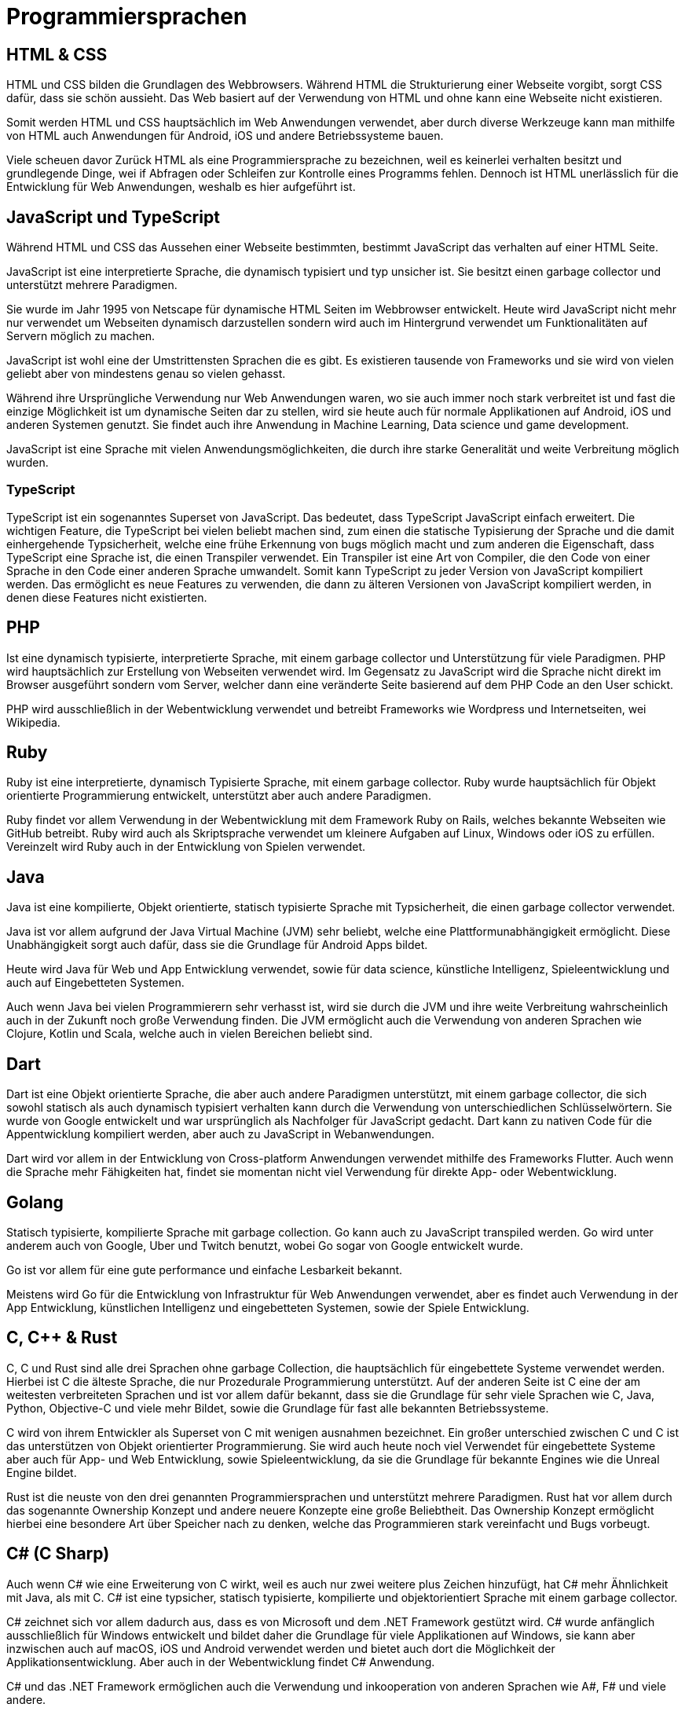 = Programmiersprachen


== HTML & CSS 

HTML und CSS bilden die Grundlagen des Webbrowsers.
Während HTML die Strukturierung einer Webseite vorgibt, 
sorgt CSS dafür, dass sie schön aussieht.
Das Web basiert auf der Verwendung von HTML 
und ohne kann eine Webseite nicht existieren.

Somit werden HTML und CSS hauptsächlich im Web Anwendungen verwendet, 
aber durch diverse Werkzeuge kann man mithilfe
von HTML auch Anwendungen für Android, iOS und andere Betriebssysteme bauen.

Viele scheuen davor Zurück HTML als eine Programmiersprache zu bezeichnen,
weil es keinerlei verhalten besitzt 
und grundlegende Dinge, 
wei if Abfragen oder Schleifen zur Kontrolle eines Programms fehlen.
Dennoch ist HTML unerlässlich für die Entwicklung für Web Anwendungen,
weshalb es hier aufgeführt ist.

== JavaScript und TypeScript

Während HTML und CSS das Aussehen einer Webseite bestimmten,
bestimmt JavaScript das verhalten auf einer HTML Seite.

JavaScript ist eine interpretierte Sprache,
die dynamisch typisiert 
und typ unsicher ist.
Sie besitzt einen garbage collector 
und unterstützt mehrere Paradigmen.

Sie wurde im Jahr 1995 von Netscape für dynamische HTML Seiten im Webbrowser entwickelt.
Heute wird JavaScript nicht mehr nur verwendet um Webseiten dynamisch darzustellen 
sondern wird auch im Hintergrund verwendet um Funktionalitäten auf Servern möglich 
zu machen.

JavaScript ist wohl eine der Umstrittensten Sprachen die es gibt. 
Es existieren tausende von Frameworks und sie wird von vielen geliebt 
aber von mindestens genau so vielen gehasst.

Während ihre Ursprüngliche Verwendung nur Web Anwendungen waren,
wo sie auch immer noch stark verbreitet ist 
und fast die einzige Möglichkeit ist um dynamische Seiten dar zu stellen,
wird sie heute auch 
für normale Applikationen auf Android, iOS und anderen Systemen genutzt.
Sie findet auch ihre Anwendung in Machine Learning, Data science und game development.

JavaScript ist eine Sprache mit vielen Anwendungsmöglichkeiten,
die durch ihre starke Generalität und weite Verbreitung möglich wurden.

=== TypeScript

TypeScript ist ein sogenanntes Superset von JavaScript. 
Das bedeutet,
dass TypeScript JavaScript einfach erweitert.
Die wichtigen Feature, 
die TypeScript bei vielen beliebt machen sind,
zum einen die statische Typisierung der Sprache und die damit einhergehende Typsicherheit,
welche eine frühe Erkennung von bugs möglich macht
und zum anderen die Eigenschaft, 
dass TypeScript eine Sprache ist, 
die einen Transpiler verwendet.
Ein Transpiler ist eine Art von Compiler,
die den Code von einer Sprache in den Code einer anderen Sprache umwandelt.
Somit kann TypeScript zu jeder Version von JavaScript kompiliert werden.
Das ermöglicht es neue Features zu verwenden,
die dann zu älteren Versionen von JavaScript kompiliert werden,
in denen diese Features nicht existierten.

== PHP

Ist eine dynamisch typisierte, 
interpretierte Sprache, 
mit einem garbage collector und Unterstützung für viele Paradigmen.
PHP wird hauptsächlich zur Erstellung von Webseiten verwendet wird.
Im Gegensatz zu JavaScript wird die Sprache nicht direkt im 
Browser ausgeführt sondern vom Server, 
welcher dann eine veränderte Seite basierend auf dem PHP Code an 
den User schickt.

PHP wird ausschließlich in der Webentwicklung verwendet 
und betreibt Frameworks wie Wordpress 
und Internetseiten, wei Wikipedia.

== Ruby 

Ruby ist eine interpretierte, 
dynamisch Typisierte Sprache,
mit einem garbage collector.
Ruby wurde hauptsächlich für Objekt orientierte Programmierung entwickelt, 
unterstützt aber auch andere Paradigmen.

Ruby findet vor allem Verwendung in der Webentwicklung mit dem Framework Ruby on Rails,
welches bekannte Webseiten wie GitHub betreibt.
Ruby wird auch als Skriptsprache verwendet um kleinere Aufgaben auf Linux, Windows oder iOS zu erfüllen.
Vereinzelt wird Ruby auch in der Entwicklung von Spielen verwendet.


== Java

Java ist eine kompilierte,
Objekt orientierte, 
statisch typisierte Sprache mit Typsicherheit,
die einen garbage collector verwendet.

Java ist vor allem aufgrund der Java Virtual Machine (JVM) sehr beliebt,
welche eine Plattformunabhängigkeit ermöglicht.
Diese Unabhängigkeit sorgt auch dafür, 
dass sie die Grundlage für Android Apps bildet.

Heute wird Java für Web und App Entwicklung verwendet, 
sowie für data science, 
künstliche Intelligenz,
Spieleentwicklung und auch auf Eingebetteten Systemen.

Auch wenn Java bei vielen Programmierern sehr verhasst ist,
wird sie durch die JVM und ihre weite Verbreitung
wahrscheinlich auch in der Zukunft noch große Verwendung finden.
Die JVM ermöglicht auch die Verwendung von anderen Sprachen
wie Clojure, Kotlin und Scala,
welche auch in vielen Bereichen beliebt sind.




== Dart

Dart ist eine Objekt orientierte Sprache,
die aber auch andere Paradigmen unterstützt,
mit einem garbage collector,
die sich sowohl statisch als auch dynamisch typisiert verhalten kann
durch die Verwendung von unterschiedlichen Schlüsselwörtern.
Sie wurde von Google entwickelt und war ursprünglich als Nachfolger für JavaScript gedacht.
Dart kann zu nativen Code für die Appentwicklung kompiliert werden,
aber auch zu JavaScript in Webanwendungen.

Dart wird vor allem in der Entwicklung von Cross-platform Anwendungen verwendet
mithilfe des Frameworks Flutter.
Auch wenn die Sprache mehr Fähigkeiten hat,
findet sie momentan nicht viel Verwendung für direkte App- oder Webentwicklung.


== Golang

Statisch typisierte, kompilierte Sprache mit garbage collection.
Go kann auch zu JavaScript transpiled werden.
Go wird unter anderem auch von Google, Uber und Twitch benutzt,
wobei Go sogar von Google entwickelt wurde.

Go ist vor allem für eine gute performance und einfache Lesbarkeit bekannt.

Meistens wird Go für die Entwicklung von Infrastruktur für Web Anwendungen
verwendet,
aber es findet auch Verwendung in der App Entwicklung, 
künstlichen Intelligenz
und eingebetteten Systemen,
sowie der Spiele Entwicklung.

== C, C++ & Rust

C, C++ und Rust sind alle drei Sprachen ohne garbage Collection,
die hauptsächlich für eingebettete Systeme verwendet werden.
Hierbei ist C die älteste Sprache,
die nur Prozedurale Programmierung unterstützt.
Auf der anderen Seite ist C eine der am weitesten verbreiteten Sprachen
und ist vor allem dafür bekannt, 
dass sie die Grundlage für sehr viele Sprachen wie 
C++, Java, Python, Objective-C und viele mehr Bildet,
sowie die Grundlage für fast alle bekannten Betriebssysteme.

C++ wird von ihrem Entwickler als Superset von C mit wenigen ausnahmen bezeichnet.
Ein großer unterschied zwischen C und C++ ist das unterstützen von Objekt orientierter
Programmierung.
Sie wird auch heute noch viel Verwendet für eingebettete Systeme aber auch
für App- und Web Entwicklung, 
sowie Spieleentwicklung, 
da sie die Grundlage für bekannte Engines wie die Unreal Engine bildet.

Rust ist die neuste von den drei genannten Programmiersprachen und
unterstützt mehrere Paradigmen.
Rust hat vor allem durch das sogenannte Ownership Konzept
und andere neuere Konzepte eine große Beliebtheit.
Das Ownership Konzept ermöglicht hierbei eine besondere Art
über Speicher nach zu denken,
welche das Programmieren stark vereinfacht und Bugs vorbeugt.

== C# (C Sharp)

Auch wenn C# wie eine Erweiterung von C++ wirkt, 
weil es auch nur zwei weitere plus Zeichen hinzufügt,
hat C# mehr Ähnlichkeit mit Java,
als mit C++.
C# ist eine typsicher, statisch typisierte,
kompilierte und objektorientiert Sprache mit einem garbage collector.

C# zeichnet sich vor allem dadurch aus, 
dass es von Microsoft und dem .NET Framework gestützt wird.
C# wurde anfänglich ausschließlich für Windows entwickelt 
und bildet daher die Grundlage für viele Applikationen auf Windows,
sie kann aber inzwischen auch auf macOS, iOS und Android verwendet werden
und bietet auch dort die Möglichkeit der Applikationsentwicklung.
Aber auch in der Webentwicklung findet C# Anwendung.

C# und das .NET Framework ermöglichen auch die Verwendung und inkooperation von
anderen Sprachen wie A#, F# und viele andere.

== Python

Eine Programmiersprache, 
die in einer solchen Auflistung niemals fehlen darf ist Python.
Python ist eine der beliebtesten Programmiersprachen 
durch die einfache Syntax,
garbage collection,
mehrere Paradigmen,
dynamische Typisierung
und Typsicherheit.

Python wird fast überall verwendet.
Im Machine learning Bereich, 
hat Python Java als die beliebteste Sprache abgelöst.
Auch in der Webentwicklung kann Python für fast alles verwendet werden,
selbst anstatt Javascript durch Projekte wie Brython.

Die einzige Ausnahme für den Verwendungsbereich sind eingebettete Systeme.
Da Python eine vergleichsweise langsame Sprache ist,
bietet sie sich nicht an für eingebettete Systeme,
die häufig eine schnelle Ausführungszeit benötigen.

== R & Matlab

Zu guter letzte,
kommen wir noch zu R und Matlab.
Die beiden Sprachen haben nicht viel miteinander zu tun
abgesehen davon, 
dass sie Domänen spezifische Sprachen sind.
Während R vor allem im Bereich Data Science und Statistik Anwendung findet,
wird Matlab häufig für Mathematische Probleme verwendet.

Beide Sprachen können durchaus für mehr verwendet werde als ihre Domäne,
aber dennoch würden die meisten Programmierer nicht zu diesen Sprachen
greifen um Probleme außerhalb ihrer Domäne zu lösen.

== Objective-C und Swift

Objective-C und Swift sind Programmiersprachen,
die hauptsächlich, wenn nicht sogar ausschließlich, 
von Apples Ökosystem verwendet werden.
Swift ist hierbei der Nachfolger von Objective-C,
in dem Sinne,
dass auf Apple Geräten Objective-C zusammen mit Swift im
selben Programm ausgeführt werden können.
Die beiden Sprachen sind fast unerlässlich für 
Programme auf Apple Geräten aber haben außerhalb dessen keine Existenzberechtigung.

// In meinen Augen, 
// und das ist wirklich das einzige Statement, 
// dass ich nur aus meiner Sicht machen kann,
// werden solche Domänen Spezifische sprachen häufig von
// Leuten verwendet,
// die selber wenig Erfahrung mit Programmierung 
// und anderen Sprachen haben,
// da die Konzepte in diesen Sprachen häufig speziell für die Domäne gelöst werden
// und nicht in einem Generellen Ansatz, 
// wie andere Programmiersprachen.
// Dieses Statement muss mit einer Hand voll Salz genossen werden,
// da ich selber nur wenig Berührung mit diesen Sprachen hatte 
// und auch andere Programmierer, 
// die ich kenne, 
// lieber einen Bogen um diese Sprachen machen.

